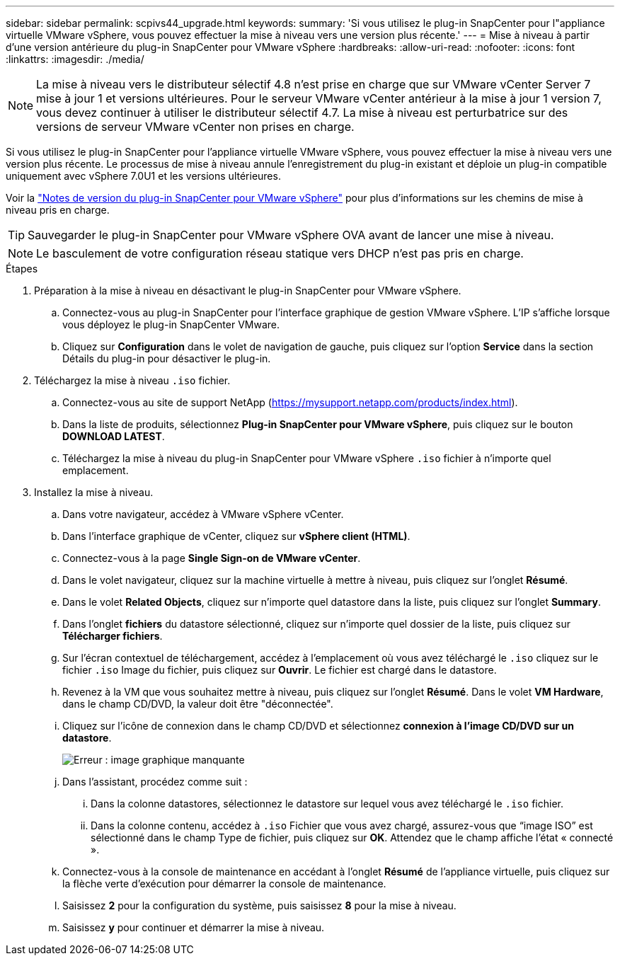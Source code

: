 ---
sidebar: sidebar 
permalink: scpivs44_upgrade.html 
keywords:  
summary: 'Si vous utilisez le plug-in SnapCenter pour l"appliance virtuelle VMware vSphere, vous pouvez effectuer la mise à niveau vers une version plus récente.' 
---
= Mise à niveau à partir d'une version antérieure du plug-in SnapCenter pour VMware vSphere
:hardbreaks:
:allow-uri-read: 
:nofooter: 
:icons: font
:linkattrs: 
:imagesdir: ./media/



NOTE: La mise à niveau vers le distributeur sélectif 4.8 n'est prise en charge que sur VMware vCenter Server 7 mise à jour 1 et versions ultérieures. Pour le serveur VMware vCenter antérieur à la mise à jour 1 version 7, vous devez continuer à utiliser le distributeur sélectif 4.7. La mise à niveau est perturbatrice sur des versions de serveur VMware vCenter non prises en charge.

Si vous utilisez le plug-in SnapCenter pour l'appliance virtuelle VMware vSphere, vous pouvez effectuer la mise à niveau vers une version plus récente.
Le processus de mise à niveau annule l'enregistrement du plug-in existant et déploie un plug-in compatible uniquement avec vSphere 7.0U1 et les versions ultérieures.

Voir la link:scpivs44_release_notes.html["Notes de version du plug-in SnapCenter pour VMware vSphere"] pour plus d'informations sur les chemins de mise à niveau pris en charge.


TIP: Sauvegarder le plug-in SnapCenter pour VMware vSphere OVA avant de lancer une mise à niveau.


NOTE: Le basculement de votre configuration réseau statique vers DHCP n'est pas pris en charge.

.Étapes
. Préparation à la mise à niveau en désactivant le plug-in SnapCenter pour VMware vSphere.
+
.. Connectez-vous au plug-in SnapCenter pour l'interface graphique de gestion VMware vSphere.
L'IP s'affiche lorsque vous déployez le plug-in SnapCenter VMware.
.. Cliquez sur *Configuration* dans le volet de navigation de gauche, puis cliquez sur l'option *Service* dans la section Détails du plug-in pour désactiver le plug-in.


. Téléchargez la mise à niveau `.iso` fichier.
+
.. Connectez-vous au site de support NetApp (https://mysupport.netapp.com/products/index.html[]).
.. Dans la liste de produits, sélectionnez *Plug-in SnapCenter pour VMware vSphere*, puis cliquez sur le bouton *DOWNLOAD LATEST*.
.. Téléchargez la mise à niveau du plug-in SnapCenter pour VMware vSphere `.iso` fichier à n'importe quel emplacement.


. Installez la mise à niveau.
+
.. Dans votre navigateur, accédez à VMware vSphere vCenter.
.. Dans l'interface graphique de vCenter, cliquez sur *vSphere client (HTML)*.
.. Connectez-vous à la page *Single Sign-on de VMware vCenter*.
.. Dans le volet navigateur, cliquez sur la machine virtuelle à mettre à niveau, puis cliquez sur l'onglet *Résumé*.
.. Dans le volet *Related Objects*, cliquez sur n'importe quel datastore dans la liste, puis cliquez sur l'onglet *Summary*.
.. Dans l'onglet *fichiers* du datastore sélectionné, cliquez sur n'importe quel dossier de la liste, puis cliquez sur *Télécharger fichiers*.
.. Sur l'écran contextuel de téléchargement, accédez à l'emplacement où vous avez téléchargé le `.iso` cliquez sur le fichier `.iso` Image du fichier, puis cliquez sur *Ouvrir*.
Le fichier est chargé dans le datastore.
.. Revenez à la VM que vous souhaitez mettre à niveau, puis cliquez sur l'onglet *Résumé*.
Dans le volet *VM Hardware*, dans le champ CD/DVD, la valeur doit être "déconnectée".
.. Cliquez sur l'icône de connexion dans le champ CD/DVD et sélectionnez *connexion à l'image CD/DVD sur un datastore*.
+
image:scpivs44_image42.png["Erreur : image graphique manquante"]

.. Dans l'assistant, procédez comme suit :
+
... Dans la colonne datastores, sélectionnez le datastore sur lequel vous avez téléchargé le `.iso` fichier.
... Dans la colonne contenu, accédez à `.iso` Fichier que vous avez chargé, assurez-vous que “image ISO” est sélectionné dans le champ Type de fichier, puis cliquez sur *OK*.
Attendez que le champ affiche l'état « connecté ».


.. Connectez-vous à la console de maintenance en accédant à l'onglet *Résumé* de l'appliance virtuelle, puis cliquez sur la flèche verte d'exécution pour démarrer la console de maintenance.
.. Saisissez *2* pour la configuration du système, puis saisissez *8* pour la mise à niveau.
.. Saisissez *y* pour continuer et démarrer la mise à niveau.




